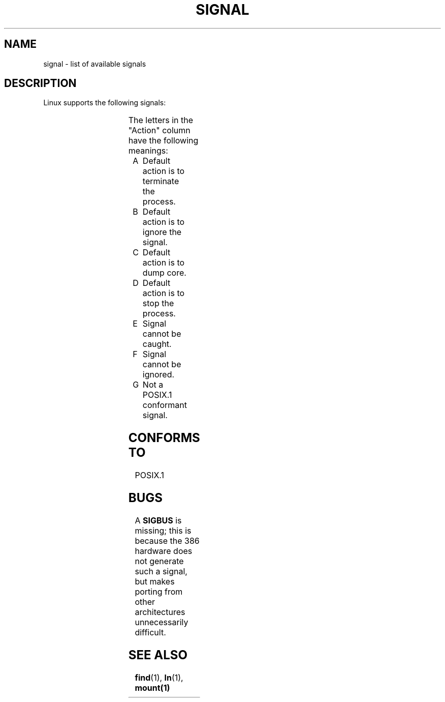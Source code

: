 .\" (c) 1993 by Thomas Koenig (ig25@rz.uni-karlsruhe.de)
.\" This file can be distributed under the terms of the GNU General Public
.\" License.
.\" Modified Sat Jul 24 17:34:08 1993 by Rik Faith (faith@cs.unc.edu)
.TH SIGNAL 7  "April 24, 1993" "Linux" "Linux Programmer's Manual"
.SH NAME
signal \- list of available signals
.SH DESCRIPTION
Linux supports the following signals:
.sp
.PP
.TS
l | l | l | l
_ | _ | _ | _
lB | r | l | l .
Signal name	Value	Action	Comment
SIGHUP	1	A	Hangup detected
SIGINT	2	A	Interrupt from keyboard
SIGQUIT	3	A	Quit from keyboard
SIGILL	4	A	Illegal Instruction
SIGTRAP	5	CG	Trace/breakpont trap
SIGABRT	6	C	Abort
SIGUNUSED	7	AG	Unused signal
SIGFPE	8	C	Floating point exception
SIGKILL	9	AEF	Termination signal
SIGUSR1	10	A	User\-defined signal 1
SIGSEGV	11	C	Invalid memory reference
SIGUSR2	12	A	User\-defined signal 2
SIGPIPE	13	A	Write to pipe with no readers
SIGALRM	14	A	Timer signal from alarm(1).
SIGTERM	15	A	Termination signal
SIGSTKFLT	16	AG	Stack fault on coprocessor
SIGCHLD	17	B	Child terminated
SIGCONT	18		Continue if stopped
SIGTSTOP	19	DEF	Stop process
SIGTSTP	20	D	Stop typed at tty
SIGTTIN	21	D	tty input for backgroud process
SIGTTOU	22	D	tty output for background process
SIGIO	23	AG	I/O error
SIGXCPU	24	AG	CPU time limit exceeded
SIGXFSZ	25	AG	File size limit exceeded
SIGVTALRM	26	AG	Virtual time alarm (???)
SIGPROF	27	AG	Profile signal
SIGWINCH	29	BG	Window resize signal
.TE
.PP
The letters in the "Action" column have the following meanings:
.IP A
Default action is to terminate the process.
.IP B
Default action is to ignore the signal.
.IP C
Default action is to dump core.
.IP D
Default action is to stop the process.
.IP E
Signal cannot be caught.
.IP F
Signal cannot be ignored.
.IP G
Not a POSIX.1 conformant signal.
.SH "CONFORMS TO"
POSIX.1
.SH BUGS
A
.B SIGBUS
is missing; this is because the 386 hardware does not generate such a
signal, but makes porting from other architectures unnecessarily
difficult.
.SH SEE ALSO
.BR find "(1), " ln "(1), " mount(1)

